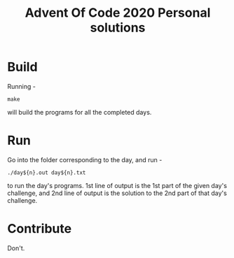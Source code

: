 #+TITLE: Advent Of Code 2020 Personal solutions

* Build
Running -
#+BEGIN_EXAMPLE
make
#+END_EXAMPLE
will build the programs for all the completed days.

* Run
Go into the folder corresponding to the day, and run -
#+BEGIN_EXAMPLE
./day${n}.out day${n}.txt
#+END_EXAMPLE
to run the day's programs. 1st line of output is the 1st part of the given day's challenge,
and 2nd line of output is the solution to the 2nd part of that day's challenge.

* Contribute
Don't.
